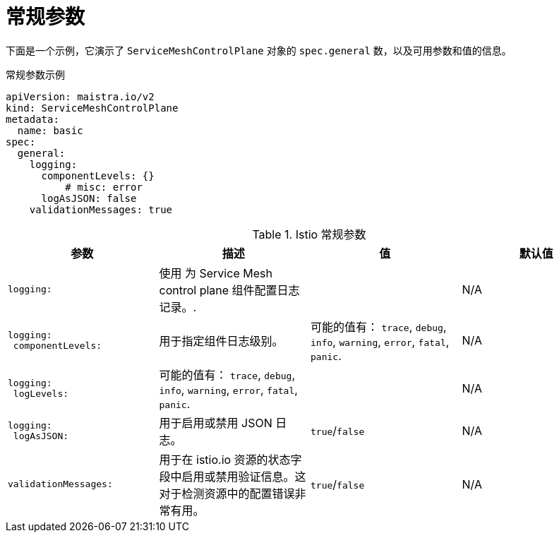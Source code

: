 // Module included in the following assemblies:
//
// * service_mesh/v2x/ossm-reference-smcp.adoc

:_content-type: REFERENCE
[id="ossm-cr-general_{context}"]
= 常规参数

下面是一个示例，它演示了 `ServiceMeshControlPlane` 对象的 `spec.general` 数，以及可用参数和值的信息。

.常规参数示例
[source,yaml]
----
apiVersion: maistra.io/v2
kind: ServiceMeshControlPlane
metadata:
  name: basic
spec:
  general:
    logging:
      componentLevels: {}
          # misc: error
      logAsJSON: false
    validationMessages: true
----


.Istio 常规参数
[options="header"]
[cols="l, a, a, a"]
|===
|参数 |描述 |值 |默认值

|logging:
|使用 为 Service Mesh control plane 组件配置日志记录。.
|
|N/A

|logging:
 componentLevels:
|用于指定组件日志级别。
|可能的值有： `trace`, `debug`, `info`, `warning`, `error`, `fatal`, `panic`.
|N/A

|logging:
 logLevels:
|可能的值有： `trace`, `debug`, `info`, `warning`, `error`, `fatal`, `panic`.
|
|N/A

|logging:
 logAsJSON:
|用于启用或禁用 JSON 日志。
|`true`/`false`
|N/A

|validationMessages:
|用于在 istio.io 资源的状态字段中启用或禁用验证信息。这对于检测资源中的配置错误非常有用。
|`true`/`false`
|N/A
|===
